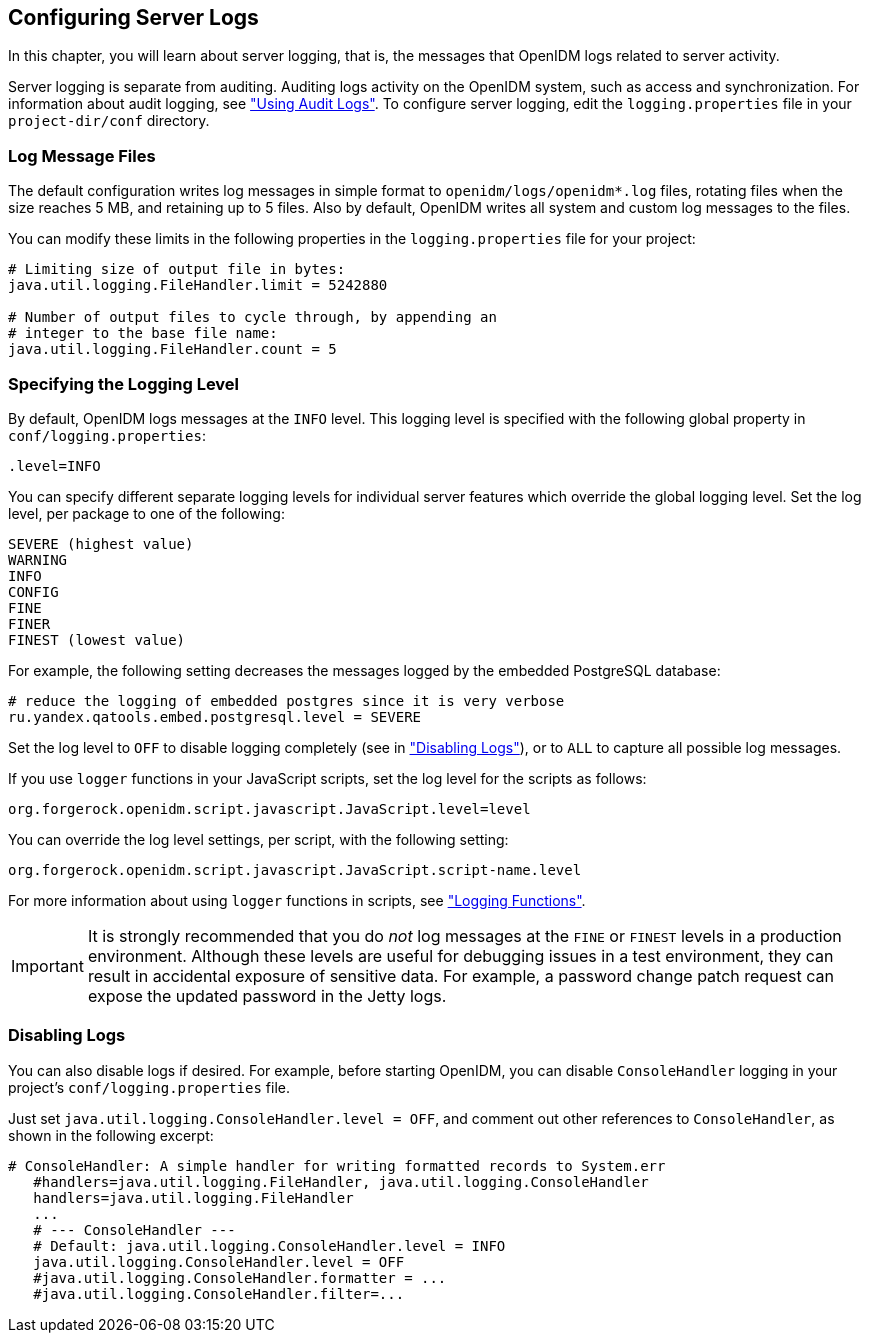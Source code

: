 ////
  The contents of this file are subject to the terms of the Common Development and
  Distribution License (the License). You may not use this file except in compliance with the
  License.
 
  You can obtain a copy of the License at legal/CDDLv1.0.txt. See the License for the
  specific language governing permission and limitations under the License.
 
  When distributing Covered Software, include this CDDL Header Notice in each file and include
  the License file at legal/CDDLv1.0.txt. If applicable, add the following below the CDDL
  Header, with the fields enclosed by brackets [] replaced by your own identifying
  information: "Portions copyright [year] [name of copyright owner]".
 
  Copyright 2017 ForgeRock AS.
  Portions Copyright 2024 3A Systems LLC.
////

:figure-caption!:
:example-caption!:
:table-caption!:


[#chap-logs]
== Configuring Server Logs

In this chapter, you will learn about server logging, that is, the messages that OpenIDM logs related to server activity.

Server logging is separate from auditing. Auditing logs activity on the OpenIDM system, such as access and synchronization. For information about audit logging, see xref:chap-auditing.adoc#chap-auditing["Using Audit Logs"]. To configure server logging, edit the `logging.properties` file in your `project-dir/conf` directory.

[#log-messages]
=== Log Message Files

The default configuration writes log messages in simple format to `openidm/logs/openidm*.log` files, rotating files when the size reaches 5 MB, and retaining up to 5 files. Also by default, OpenIDM writes all system and custom log messages to the files.

You can modify these limits in the following properties in the `logging.properties` file for your project:

[source]
----
# Limiting size of output file in bytes:
java.util.logging.FileHandler.limit = 5242880

# Number of output files to cycle through, by appending an
# integer to the base file name:
java.util.logging.FileHandler.count = 5
----


[#log-levels]
=== Specifying the Logging Level

By default, OpenIDM logs messages at the `INFO` level. This logging level is specified with the following global property in `conf/logging.properties`:

[source]
----
.level=INFO
----
You can specify different separate logging levels for individual server features which override the global logging level. Set the log level, per package to one of the following:

[source]
----
SEVERE (highest value)
WARNING
INFO
CONFIG
FINE
FINER
FINEST (lowest value)
----
For example, the following setting decreases the messages logged by the embedded PostgreSQL database:

[source]
----
# reduce the logging of embedded postgres since it is very verbose
ru.yandex.qatools.embed.postgresql.level = SEVERE
----
Set the log level to `OFF` to disable logging completely (see in xref:#log-disabling["Disabling Logs"]), or to `ALL` to capture all possible log messages.

If you use `logger` functions in your JavaScript scripts, set the log level for the scripts as follows:

[source, ini]
----
org.forgerock.openidm.script.javascript.JavaScript.level=level
----
You can override the log level settings, per script, with the following setting:

[source, ini]
----
org.forgerock.openidm.script.javascript.JavaScript.script-name.level
----
For more information about using `logger` functions in scripts, see xref:appendix-scripting.adoc#logger-functions["Logging Functions"].

[IMPORTANT]
====
It is strongly recommended that you do __not__ log messages at the `FINE` or `FINEST` levels in a production environment. Although these levels are useful for debugging issues in a test environment, they can result in accidental exposure of sensitive data. For example, a password change patch request can expose the updated password in the Jetty logs.
====


[#log-disabling]
=== Disabling Logs

You can also disable logs if desired. For example, before starting OpenIDM, you can disable `ConsoleHandler` logging in your project's `conf/logging.properties` file.

Just set `java.util.logging.ConsoleHandler.level = OFF`, and comment out other references to `ConsoleHandler`, as shown in the following excerpt:

[source, ini]
----
# ConsoleHandler: A simple handler for writing formatted records to System.err
   #handlers=java.util.logging.FileHandler, java.util.logging.ConsoleHandler
   handlers=java.util.logging.FileHandler
   ...
   # --- ConsoleHandler ---
   # Default: java.util.logging.ConsoleHandler.level = INFO
   java.util.logging.ConsoleHandler.level = OFF
   #java.util.logging.ConsoleHandler.formatter = ...
   #java.util.logging.ConsoleHandler.filter=...
----


